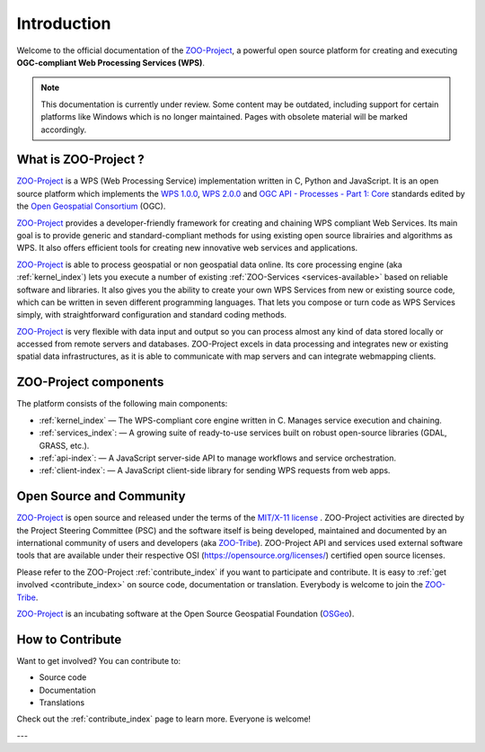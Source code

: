 Introduction
============

Welcome to the official documentation of the `ZOO-Project <http://zoo-project.org>`_, a powerful open source platform for creating and executing **OGC-compliant Web Processing Services (WPS)**.

.. note::

   This documentation is currently under review. Some content may be outdated, including support for certain platforms like Windows which is no longer maintained. Pages with obsolete material will be marked accordingly.


What is ZOO-Project ?
---------------------

`ZOO-Project <http://zoo-project.org>`__  is a WPS (Web Processing Service) implementation written in C, Python and JavaScript. It is an open source platform which implements the `WPS 1.0.0 <http://www.opengeospatial.org/standards/wps/>`_, `WPS 2.0.0 <http://www.opengeospatial.org/standards/wps/>`_ and `OGC API - Processes - Part 1: Core <https://docs.ogc.org/is/18-062r2/18-062r2.html>`_ standards edited by the `Open Geospatial Consortium <http://www.opengeospatial.org/>`__ (OGC).

`ZOO-Project <http://zoo-project.org>`__ provides a developer-friendly framework for creating and chaining WPS compliant Web Services. Its main goal is to provide generic and standard-compliant methods for using existing open source librairies and algorithms as WPS. It also offers efficient tools for creating new innovative web services and applications.

`ZOO-Project <http://zoo-project.org>`_ is able to process geospatial or non geospatial data online. Its core processing engine (aka :ref:`kernel_index`) lets you execute a number of existing :ref:`ZOO-Services <services-available>` based on reliable software and libraries. It also gives you the ability to create your own WPS Services from new or existing source code, which can be written in seven different programming languages. That lets you compose or turn code as WPS Services simply, with straightforward configuration and standard coding methods.

`ZOO-Project <http://zoo-project.org>`_ is very flexible with data input and output so you can process almost any kind of data stored locally or accessed from remote servers and databases. ZOO-Project excels in data processing and integrates new or existing spatial data infrastructures, as it is able to communicate with map servers and can integrate webmapping clients.


ZOO-Project components
----------------------

The platform consists of the following main components:

* :ref:`kernel_index` — The WPS-compliant core engine written in C. Manages service execution and chaining.
* :ref:`services_index`: — A growing suite of ready-to-use services built on robust open-source libraries (GDAL, GRASS, etc.).
* :ref:`api-index`: — A JavaScript server-side API to manage workflows and service orchestration.
* :ref:`client-index`: — A JavaScript client-side library for sending WPS requests from web apps.


Open Source and Community
-------------------------

`ZOO-Project <http://zoo-project.org>`__  is open source and released under the terms of the `MIT/X-11 <http://opensource.org/licenses/MITlicense>`__  `license <https://github.com/ZOO-Project/ZOO-Project/blob/main/zoo-project/LICENSE>`__ . ZOO-Project activities are directed by the Project Steering Committee (PSC) and the software itself is being developed, maintained and documented by an international community of users and developers (aka `ZOO-Tribe <http://zoo-project.org/new/ZOO-Project/ZOO%20Tribe>`_). ZOO-Project API and services used external software tools that are available under their respective OSI (https://opensource.org/licenses/) certified open source licenses.

Please refer to the ZOO-Project :ref:`contribute_index` if you want to participate and contribute. It is easy to :ref:`get involved <contribute_index>`  on source code, documentation or translation. Everybody is welcome to join the `ZOO-Tribe <http://zoo-project.org/new/ZOO-Project/ZOO%20Tribe/>`__.

`ZOO-Project <http://zoo-project.org>`__  is an incubating software at the Open Source Geospatial Foundation (`OSGeo <http://osgeo.org>`__).

.. image:: _static/OSGeo_incubation.png
   :height: 92px
   :width: 225px
   :alt: OSGeo incubation

How to Contribute
------------------

Want to get involved? You can contribute to:

- Source code
- Documentation
- Translations

Check out the :ref:`contribute_index` page to learn more. Everyone is welcome!

---